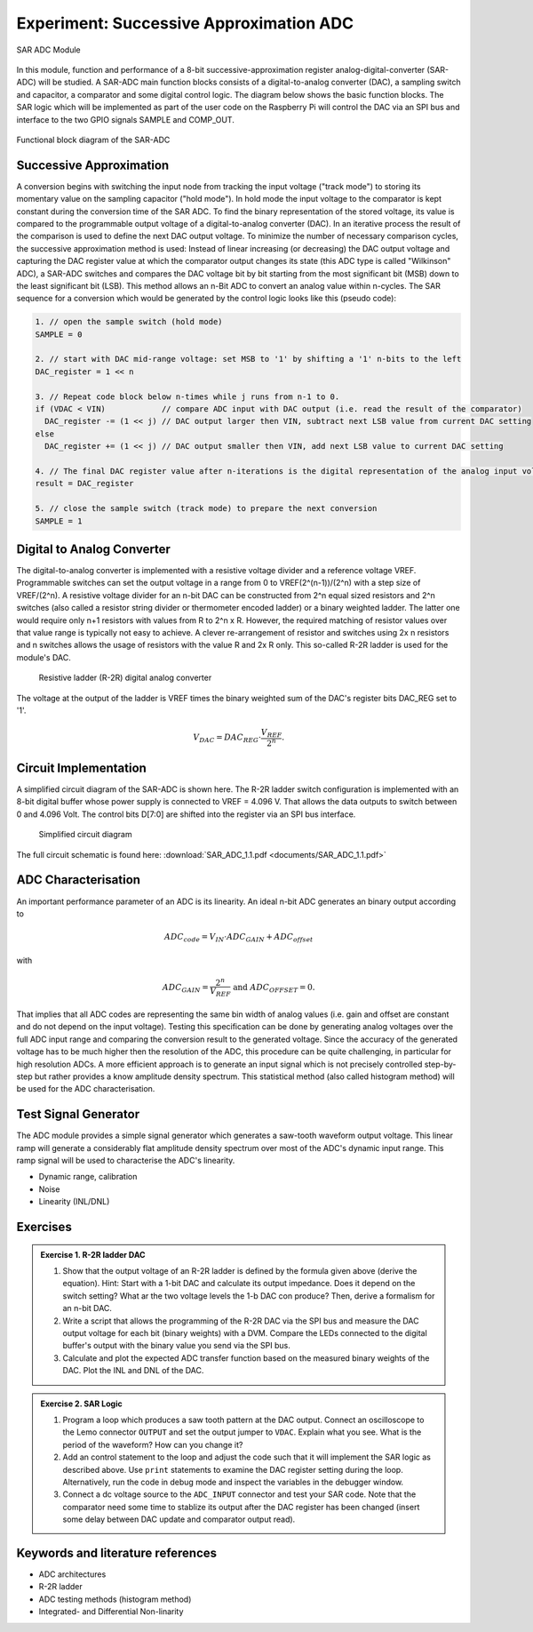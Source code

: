 ========================================
Experiment: Successive Approximation ADC
========================================

.. figure:: images/sar_adc.png
    :width: 300
    :align: center

    SAR ADC Module

In this module, function and performance of a 8-bit successive-approximation register analog-digital-converter (SAR-ADC) will be studied. A SAR-ADC main function blocks consists of a digital-to-analog converter (DAC), a sampling switch and capacitor, a comparator and some digital control logic. The diagram below shows the basic function blocks. The SAR logic which will be implemented as part of the user code on the Raspberry Pi will control the DAC via an SPI bus and interface to the two GPIO signals SAMPLE and COMP_OUT. 

.. figure:: images/SAR_ADC_block.png
    :width: 500
    :align: center

    Functional block diagram of the SAR-ADC

Successive Approximation 
------------------------
A conversion begins with switching the input node from tracking the input voltage ("track mode") to storing its momentary value on the sampling capacitor ("hold mode"). In hold mode the input voltage to the comparator is kept constant during the conversion time of the SAR ADC. To find the binary representation of the stored voltage, its value is compared to the programmable output voltage of a digital-to-analog converter (DAC). In an iterative process the result of the comparison is used to define the next DAC output voltage. To minimize the number of necessary comparison cycles, the successive approximation method is used: Instead of linear increasing (or decreasing) the DAC output voltage and capturing the DAC register value at which the comparator output changes its state (this ADC type is called "Wilkinson" ADC), a SAR-ADC switches and compares the DAC voltage bit by bit starting from the most significant bit (MSB) down to the least significant bit (LSB). This method allows an n-Bit ADC to convert an analog value within n-cycles. The SAR sequence for a conversion which would be generated by the control logic looks like this (pseudo code):

.. code-block:: c

  1. // open the sample switch (hold mode)
  SAMPLE = 0

  2. // start with DAC mid-range voltage: set MSB to '1' by shifting a '1' n-bits to the left
  DAC_register = 1 << n          
  
  3. // Repeat code block below n-times while j runs from n-1 to 0.
  if (VDAC < VIN)            // compare ADC input with DAC output (i.e. read the result of the comparator)
    DAC_register -= (1 << j) // DAC output larger then VIN, subtract next LSB value from current DAC setting
  else
    DAC_register += (1 << j) // DAC output smaller then VIN, add next LSB value to current DAC setting
 
  4. // The final DAC register value after n-iterations is the digital representation of the analog input voltage.
  result = DAC_register

  5. // close the sample switch (track mode) to prepare the next conversion
  SAMPLE = 1
  
Digital to Analog Converter
---------------------------
The digital-to-analog converter is implemented with a resistive voltage divider and a reference voltage VREF. Programmable switches can set the output voltage in a range from 0 to VREF(2^(n-1))/(2^n) with a step size of VREF/(2^n). A resistive voltage divider for an n-bit DAC can be constructed from 2^n equal sized resistors and 2^n switches (also called a resistor string divider or thermometer encoded ladder) or a binary weighted ladder. The latter one would require only n+1 resistors with values from R to 2^n x R. However, the required matching of resistor values over that value range is typically not easy to achieve. A clever re-arrangement of resistor and switches using 2x n resistors and n switches allows the usage of resistors with the value R and 2x R only. This so-called R-2R ladder is used for the module's DAC.
 
 .. figure:: images/R2R_ladder.png
    :width: 500
    :align: center

    Resistive ladder (R-2R) digital analog converter
    
The voltage at the output of the ladder is VREF times the binary weighted sum of the DAC's register bits DAC_REG set to '1'.

.. math::
  
  V_{DAC} = DAC_{REG} \cdot \frac{V_{REF}}{2^n}.




 
Circuit Implementation 
----------------------
A simplified circuit diagram of the SAR-ADC is shown here. The R-2R ladder switch configuration is implemented with an 8-bit digital buffer whose power supply is connected to VREF = 4.096 V. That allows the data outputs to switch between 0 and 4.096 Volt. The control bits D[7:0] are shifted into the register via an SPI bus interface.
 
 .. figure:: images/SAR_ADC_circuit.png
    :width: 600
    :align: center

    Simplified circuit diagram

The full circuit schematic is found here: :download:`SAR_ADC_1.1.pdf <documents/SAR_ADC_1.1.pdf>`


ADC Characterisation
---------------------
An important performance parameter of an ADC is its linearity. An ideal n-bit ADC generates an binary output according to 

.. math::

  ADC_{code} = V_{IN} \cdot ADC_{GAIN} + ADC_{offset} 

with

.. math::

  ADC_{GAIN} =  \frac{2^n}{V_{REF}} \text{ and } ADC_{OFFSET} = 0.


That implies that all ADC codes are representing the same bin width of analog values (i.e. gain and offset are constant and do not depend on the input voltage). Testing this specification can be done by generating analog voltages over the full ADC input range and comparing the conversion result to the generated voltage. Since the accuracy of the generated voltage has to be much higher then the resolution of the ADC, this procedure can be quite challenging, in particular for high resolution ADCs. A more efficient approach is to generate an input signal which is not precisely controlled step-by-step but rather provides a know amplitude density spectrum. This statistical method (also called histogram method) will be used for the ADC characterisation.


Test Signal Generator 
--------------------
The ADC module provides a simple signal generator which generates a saw-tooth waveform output voltage. This linear ramp will generate a considerably flat amplitude density spectrum over most of the ADC's dynamic input range. This ramp signal will be used to characterise the ADC's linearity.

- Dynamic range, calibration
- Noise
- Linearity (INL/DNL)


Exercises 
---------

.. admonition:: Exercise 1. R-2R ladder DAC

  #. Show that the output voltage of an R-2R ladder is defined by the formula given above (derive the equation). Hint: Start with a 1-bit DAC and calculate its output impedance. Does it depend on the switch setting? What ar the two voltage levels the 1-b DAC con produce? Then, derive a formalism for an n-bit DAC.
  #. Write a script that allows the programming of the R-2R DAC via the SPI bus and measure the DAC output voltage for each bit (binary weights) with a DVM. Compare the LEDs connected to the digital buffer's output with the binary value you send via the SPI bus.
  #. Calculate and plot the expected ADC transfer function based on the measured binary weights of the DAC. Plot the INL and DNL of the DAC.
  
.. admonition:: Exercise 2. SAR Logic

  #. Program a loop which produces a saw tooth pattern at the DAC output. Connect an oscilloscope to the Lemo connector ``OUTPUT`` and set the output jumper to ``VDAC``. Explain what you see. What is the period of the waveform? How can you change it? 
  #. Add an control statement to the loop and adjust the code such that it will implement the SAR logic as described above. Use ``print`` statements to examine the DAC register setting during the loop. Alternatively, run the code in debug mode and inspect the variables in the debugger window.
  #. Connect a dc voltage source to the ``ADC_INPUT`` connector and test your SAR code. Note that the comparator need some time to stablize its output after the DAC register has been changed (insert some delay between DAC update and comparator output read).

.. admonition:: Exercise 3. Dynamic range and calibration

.. admonition:: Exercise 4. Integrated- and Differential Nonlinearity


Keywords and literature references
----------------------------------
* ADC architectures
* R-2R ladder
* ADC testing methods (histogram method)
* Integrated- and Differential Non-linarity
